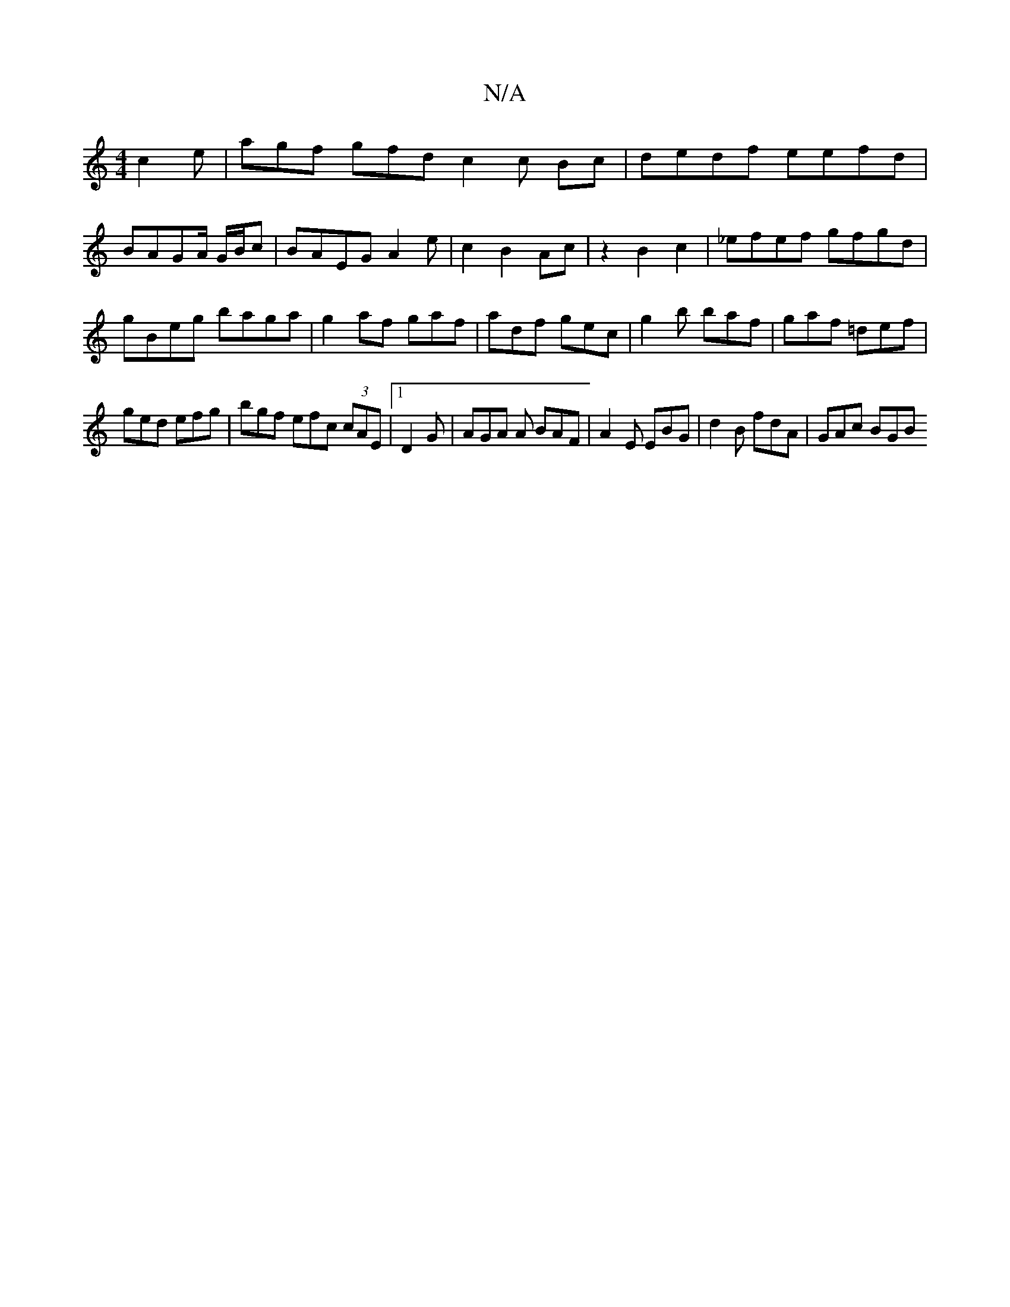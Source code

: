 X:1
T:N/A
M:4/4
R:N/A
K:Cmajor
c2e|agf gfd c2 c Bc|dedf eefd|BAGA/2/ G/B/c|BAEG A2 e|c2B2Ac|z2B2c2|_efef gfgd|gBeg baga|g2af gaf|adf gec | g2b baf | gaf =def |
ged efg |bgf efc (3cAE |1 D2G | AGA A BAF | A2E EBG | d2B fdA | GAc BGB